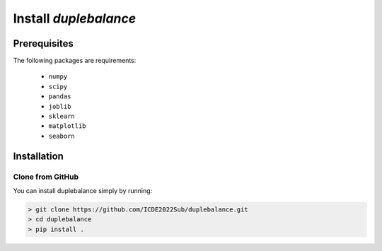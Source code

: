 Install `duplebalance`
*******************************

Prerequisites
=============

The following packages are requirements:

    * ``numpy``
    * ``scipy``
    * ``pandas``
    * ``joblib``
    * ``sklearn``
    * ``matplotlib``
    * ``seaborn``

Installation
============

Clone from GitHub
^^^^^^^^^^^^^^^^^

You can install duplebalance simply by running:

.. code-block:: bash
    
    > git clone https://github.com/ICDE2022Sub/duplebalance.git
    > cd duplebalance
    > pip install .
